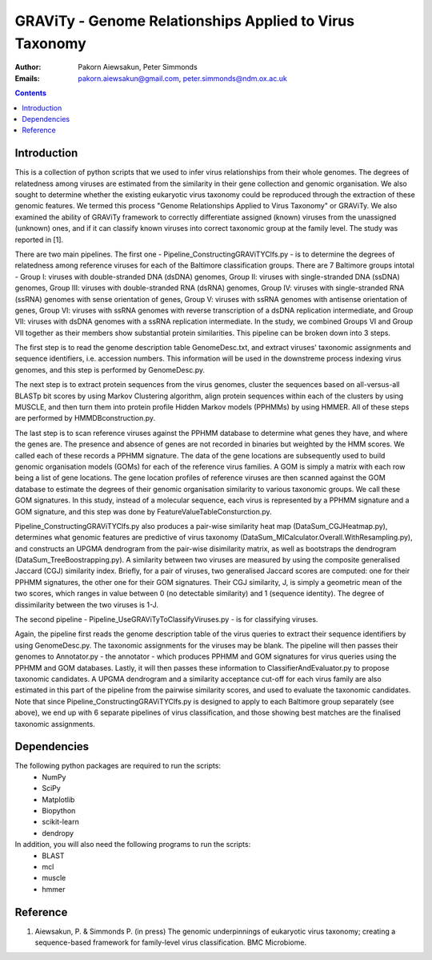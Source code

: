GRAViTy - Genome Relationships Applied to Virus Taxonomy
============================================

:Author:	Pakorn Aiewsakun,
	Peter Simmonds
:Emails:	pakorn.aiewsakun@gmail.com,
	peter.simmonds@ndm.ox.ac.uk

.. contents ::

Introduction
------------
This is a collection of python scripts that we used to infer virus relationships from their whole genomes. The degrees of relatedness among viruses are estimated from the similarity in their gene collection and genomic organisation. We also sought to determine whether the existing eukaryotic virus taxonomy could be reproduced through the extraction of these genomic features. We termed this process "Genome Relationships Applied to Virus Taxonomy" or GRAViTy. We also examined the ability of GRAViTy framework to correctly differentiate assigned (known) viruses from the unassigned (unknown) ones, and if it can classify known viruses into correct taxonomic group at the family level. The study was reported in [1].

There are two main pipelines. The first one - Pipeline_ConstructingGRAViTYClfs.py - is to determine the degrees of relatedness among reference viruses for each of the Baltimore classification groups. There are 7 Baltimore groups intotal - Group I: viruses with double-stranded DNA (dsDNA) genomes, Group II: viruses with single-stranded DNA (ssDNA) genomes, Group III: viruses with double-stranded RNA (dsRNA) genomes, Group IV: viruses with single-stranded RNA (ssRNA) genomes with sense orientation of genes, Group V: viruses with ssRNA genomes with antisense orientation of genes, Group VI: viruses with ssRNA genomes with reverse transcription of a dsDNA replication intermediate, and Group VII: viruses with dsDNA genomes with a ssRNA replication intermediate. In the study, we combined Groups VI and Group VII together as their members show substantial protein similarities. This pipeline can be broken down into 3 steps.

The first step is to read the genome description table GenomeDesc.txt, and extract viruses' taxonomic assignments and sequence identifiers, i.e. accession numbers. This information will be used in the downstreme process indexing virus genomes, and this step is performed by GenomeDesc.py.

The next step is to extract protein sequences from the virus genomes, cluster the sequences based on all-versus-all BLASTp bit scores by using Markov Clustering algorithm, align protein sequences within each of the clusters by using MUSCLE, and then turn them into protein profile Hidden Markov models (PPHMMs) by using HMMER. All of these steps are performed by HMMDBconstruction.py.

The last step is to scan reference viruses against the PPHMM database to determine what genes they have, and where the genes are. The presence and absence of genes are not recorded in binaries but weighted by the HMM scores. We called each of these records a PPHMM signature. The data of the gene locations are subsequently used to build genomic organisation models (GOMs) for each of the reference virus families. A GOM is simply a matrix with each row being a list of gene locations. The gene location profiles of reference viruses are then scanned against the GOM database to estimate the degrees of their genomic organisation similarity to various taxonomic groups. We call these GOM signatures. In this study, instead of a molecular sequence, each virus is represented by a PPHMM signature and a GOM signature, and this step was done by FeatureValueTableConsturction.py.

Pipeline_ConstructingGRAViTYClfs.py also produces a pair-wise similarity heat map (DataSum_CGJHeatmap.py), determines what genomic features are predictive of virus taxonomy (DataSum_MICalculator.Overall.WithResampling.py), and constructs an UPGMA dendrogram from the pair-wise disimilarity matrix, as well as bootstraps the dendrogram (DataSum_TreeBoostrapping.py). A similarity between two viruses are measured by using the composite generalised Jaccard (CGJ) similarity index. Briefly, for a pair of viruses, two generalised Jaccard scores are computed: one for their PPHMM signatures, the other one for their GOM signatures. Their CGJ similarity, J, is simply a geometric mean of the two scores, which ranges in value between 0 (no detectable similarity) and 1 (sequence identity). The degree of dissimilarity between the two viruses is 1-J.

The second pipeline - Pipeline_UseGRAViTyToClassifyViruses.py - is for classifying viruses.

Again, the pipeline first reads the genome description table of the virus queries to extract their sequence identifiers by using GenomeDesc.py. The taxonomic assignments for the viruses may be blank. The pipeline will then passes their genomes to Annotator.py - the annotator - which produces PPHMM and GOM signatures for virus queries using the PPHMM and GOM databases. Lastly, it will then passes these information to ClassifierAndEvaluator.py to propose taxonomic candidates. A UPGMA dendrogram and a similarity acceptance cut-off for each virus family are also estimated in this part of the pipeline from the pairwise similarity scores, and used to evaluate the taxonomic candidates. Note that since Pipeline_ConstructingGRAViTYClfs.py is designed to apply to each Baltimore group separately (see above), we end up with 6 separate pipelines of virus classification, and those showing best matches are the finalised taxonomic assignments.

Dependencies
------------
The following python packages are required to run the scripts:
	- NumPy
	- SciPy
	- Matplotlib
	- Biopython
	- scikit-learn
	- dendropy

In addition, you will also need the following programs to run the scripts:
	- BLAST
	- mcl
	- muscle
	- hmmer

Reference
---------
1. Aiewsakun, P. & Simmonds P. (in press) The genomic underpinnings of eukaryotic virus taxonomy; creating a sequence-based framework for family-level virus classification. BMC Microbiome.